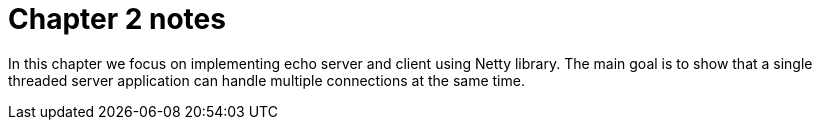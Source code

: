 = Chapter 2 notes

In this chapter we focus on implementing echo server and client using Netty library.
The main goal is to show that a single threaded server application can handle multiple connections
at the same time.



